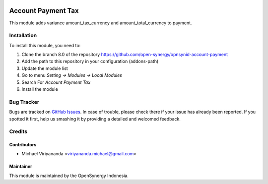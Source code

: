 .. image:: https://img.shields.io/badge/licence-AGPL--3-blue.svg
   :target: http://www.gnu.org/licenses/agpl-3.0-standalone.html
   :alt: License: AGPL-3

===================
Account Payment Tax
===================

This module adds variance amount_tax_currency and amount_total_currency to payment.
    
Installation
============

To install this module, you need to:

1.  Clone the branch 8.0 of the repository https://github.com/open-synergy/opnsynid-account-payment
2.  Add the path to this repository in your configuration (addons-path)
3.  Update the module list
4.  Go to menu *Setting -> Modules -> Local Modules*
5.  Search For *Account Payment Tax*
6.  Install the module

Bug Tracker
===========

Bugs are tracked on `GitHub Issues
<https://github.com/open-synergy/opnsynid-account-payment/issues>`_.
In case of trouble, please check there if your issue has already been reported.
If you spotted it first, help us smashing it by providing a detailed
and welcomed feedback.


Credits
=======

Contributors
------------

* Michael Viriyananda <viriyananda.michael@gmail.com>

Maintainer
----------

.. image:: https://opensynergy-indonesia.com/logo.png
   :alt: OpenSynergy Indonesia
   :target: https://opensynergy-indonesia.com

This module is maintained by the OpenSynergy Indonesia.

